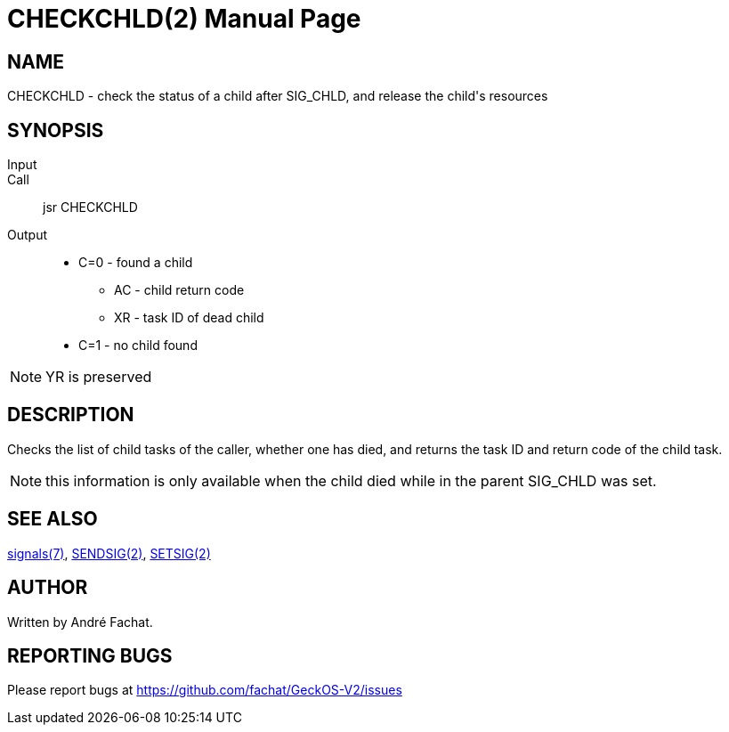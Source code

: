 
= CHECKCHLD(2)
:doctype: manpage

== NAME
CHECKCHLD - check the status of a child after SIG_CHLD, and release the child's resources

== SYNOPSIS
Input::
Call::
	jsr CHECKCHLD
Output::
	* C=0 - found a child
		** AC - child return code
		** XR - task ID of dead child
	* C=1 - no child found

NOTE: YR is preserved

== DESCRIPTION
Checks the list of child tasks of the caller, whether one has died, and returns the task ID and
return code of the child task.

NOTE: this information is only available when the child died while in the parent SIG_CHLD was set.


== SEE ALSO
link:../signals.7.adoc[signals(7)],
link:SENDSIG.2.adoc[SENDSIG(2)],
link:SETSIG.2.adoc[SETSIG(2)]

== AUTHOR
Written by André Fachat.

== REPORTING BUGS
Please report bugs at https://github.com/fachat/GeckOS-V2/issues

